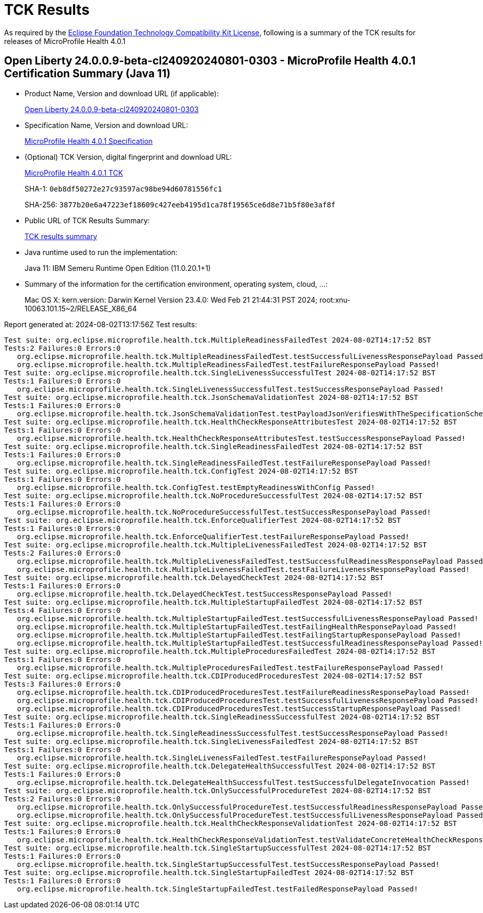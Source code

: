 :page-layout: certification 
= TCK Results

As required by the https://www.eclipse.org/legal/tck.php[Eclipse Foundation Technology Compatibility Kit License], following is a summary of the TCK results for releases of MicroProfile Health 4.0.1

== Open Liberty 24.0.0.9-beta-cl240920240801-0303 - MicroProfile Health 4.0.1 Certification Summary (Java 11)

* Product Name, Version and download URL (if applicable):
+
https://public.dhe.ibm.com/ibmdl/export/pub/software/openliberty/runtime/tck/2024-08-01_0303/openliberty-24.0.0.9-beta-cl240920240801-0303.zip[Open Liberty 24.0.0.9-beta-cl240920240801-0303]

* Specification Name, Version and download URL:
+
https://github.com/eclipse/microprofile-health/tree/4.0.1[MicroProfile Health 4.0.1 Specification]

* (Optional) TCK Version, digital fingerprint and download URL:
+
https://repo1.maven.org/maven2/org/eclipse/microprofile/health/microprofile-health-tck/4.0.1/microprofile-health-tck-4.0.1.jar[MicroProfile Health 4.0.1 TCK]
+
SHA-1: `0eb8df50272e27c93597ac98be94d60781556fc1`
+
SHA-256: `3877b20e6a47223ef18609c427eeb4195d1ca78f19565ce6d8e71b5f80e3af8f`

* Public URL of TCK Results Summary:
+
xref:24.0.0.9-beta-cl240920240801-0303-MicroProfile-Health-4.0.1-Java11-EE10-FEATURES-MicroProfile-70-TCKResults.adoc[TCK results summary]


* Java runtime used to run the implementation:
+
Java 11: IBM Semeru Runtime Open Edition (11.0.20.1+1)

* Summary of the information for the certification environment, operating system, cloud, ...:
+
Mac OS X: kern.version: Darwin Kernel Version 23.4.0: Wed Feb 21 21:44:31 PST 2024; root:xnu-10063.101.15~2/RELEASE_X86_64

Report generated at: 2024-08-02T13:17:56Z
Test results:

[source, text]
----
Test suite: org.eclipse.microprofile.health.tck.MultipleReadinessFailedTest 2024-08-02T14:17:52 BST
Tests:2 Failures:0 Errors:0
   org.eclipse.microprofile.health.tck.MultipleReadinessFailedTest.testSuccessfulLivenessResponsePayload Passed!
   org.eclipse.microprofile.health.tck.MultipleReadinessFailedTest.testFailureResponsePayload Passed!
Test suite: org.eclipse.microprofile.health.tck.SingleLivenessSuccessfulTest 2024-08-02T14:17:52 BST
Tests:1 Failures:0 Errors:0
   org.eclipse.microprofile.health.tck.SingleLivenessSuccessfulTest.testSuccessResponsePayload Passed!
Test suite: org.eclipse.microprofile.health.tck.JsonSchemaValidationTest 2024-08-02T14:17:52 BST
Tests:1 Failures:0 Errors:0
   org.eclipse.microprofile.health.tck.JsonSchemaValidationTest.testPayloadJsonVerifiesWithTheSpecificationSchema Passed!
Test suite: org.eclipse.microprofile.health.tck.HealthCheckResponseAttributesTest 2024-08-02T14:17:52 BST
Tests:1 Failures:0 Errors:0
   org.eclipse.microprofile.health.tck.HealthCheckResponseAttributesTest.testSuccessResponsePayload Passed!
Test suite: org.eclipse.microprofile.health.tck.SingleReadinessFailedTest 2024-08-02T14:17:52 BST
Tests:1 Failures:0 Errors:0
   org.eclipse.microprofile.health.tck.SingleReadinessFailedTest.testFailureResponsePayload Passed!
Test suite: org.eclipse.microprofile.health.tck.ConfigTest 2024-08-02T14:17:52 BST
Tests:1 Failures:0 Errors:0
   org.eclipse.microprofile.health.tck.ConfigTest.testEmptyReadinessWithConfig Passed!
Test suite: org.eclipse.microprofile.health.tck.NoProcedureSuccessfulTest 2024-08-02T14:17:52 BST
Tests:1 Failures:0 Errors:0
   org.eclipse.microprofile.health.tck.NoProcedureSuccessfulTest.testSuccessResponsePayload Passed!
Test suite: org.eclipse.microprofile.health.tck.EnforceQualifierTest 2024-08-02T14:17:52 BST
Tests:1 Failures:0 Errors:0
   org.eclipse.microprofile.health.tck.EnforceQualifierTest.testFailureResponsePayload Passed!
Test suite: org.eclipse.microprofile.health.tck.MultipleLivenessFailedTest 2024-08-02T14:17:52 BST
Tests:2 Failures:0 Errors:0
   org.eclipse.microprofile.health.tck.MultipleLivenessFailedTest.testSuccessfulReadinessResponsePayload Passed!
   org.eclipse.microprofile.health.tck.MultipleLivenessFailedTest.testFailureLivenessResponsePayload Passed!
Test suite: org.eclipse.microprofile.health.tck.DelayedCheckTest 2024-08-02T14:17:52 BST
Tests:1 Failures:0 Errors:0
   org.eclipse.microprofile.health.tck.DelayedCheckTest.testSuccessResponsePayload Passed!
Test suite: org.eclipse.microprofile.health.tck.MultipleStartupFailedTest 2024-08-02T14:17:52 BST
Tests:4 Failures:0 Errors:0
   org.eclipse.microprofile.health.tck.MultipleStartupFailedTest.testSuccessfulLivenessResponsePayload Passed!
   org.eclipse.microprofile.health.tck.MultipleStartupFailedTest.testFailingHealthResponsePayload Passed!
   org.eclipse.microprofile.health.tck.MultipleStartupFailedTest.testFailingStartupResponsePayload Passed!
   org.eclipse.microprofile.health.tck.MultipleStartupFailedTest.testSuccessfulReadinessResponsePayload Passed!
Test suite: org.eclipse.microprofile.health.tck.MultipleProceduresFailedTest 2024-08-02T14:17:52 BST
Tests:1 Failures:0 Errors:0
   org.eclipse.microprofile.health.tck.MultipleProceduresFailedTest.testFailureResponsePayload Passed!
Test suite: org.eclipse.microprofile.health.tck.CDIProducedProceduresTest 2024-08-02T14:17:52 BST
Tests:3 Failures:0 Errors:0
   org.eclipse.microprofile.health.tck.CDIProducedProceduresTest.testFailureReadinessResponsePayload Passed!
   org.eclipse.microprofile.health.tck.CDIProducedProceduresTest.testSuccessfulLivenessResponsePayload Passed!
   org.eclipse.microprofile.health.tck.CDIProducedProceduresTest.testSuccessStartupResponsePayload Passed!
Test suite: org.eclipse.microprofile.health.tck.SingleReadinessSuccessfulTest 2024-08-02T14:17:52 BST
Tests:1 Failures:0 Errors:0
   org.eclipse.microprofile.health.tck.SingleReadinessSuccessfulTest.testSuccessResponsePayload Passed!
Test suite: org.eclipse.microprofile.health.tck.SingleLivenessFailedTest 2024-08-02T14:17:52 BST
Tests:1 Failures:0 Errors:0
   org.eclipse.microprofile.health.tck.SingleLivenessFailedTest.testFailureResponsePayload Passed!
Test suite: org.eclipse.microprofile.health.tck.DelegateHealthSuccessfulTest 2024-08-02T14:17:52 BST
Tests:1 Failures:0 Errors:0
   org.eclipse.microprofile.health.tck.DelegateHealthSuccessfulTest.testSuccessfulDelegateInvocation Passed!
Test suite: org.eclipse.microprofile.health.tck.OnlySuccessfulProcedureTest 2024-08-02T14:17:52 BST
Tests:2 Failures:0 Errors:0
   org.eclipse.microprofile.health.tck.OnlySuccessfulProcedureTest.testSuccessfulReadinessResponsePayload Passed!
   org.eclipse.microprofile.health.tck.OnlySuccessfulProcedureTest.testSuccessfulLivenessResponsePayload Passed!
Test suite: org.eclipse.microprofile.health.tck.HealthCheckResponseValidationTest 2024-08-02T14:17:52 BST
Tests:1 Failures:0 Errors:0
   org.eclipse.microprofile.health.tck.HealthCheckResponseValidationTest.testValidateConcreteHealthCheckResponse Passed!
Test suite: org.eclipse.microprofile.health.tck.SingleStartupSuccessfulTest 2024-08-02T14:17:52 BST
Tests:1 Failures:0 Errors:0
   org.eclipse.microprofile.health.tck.SingleStartupSuccessfulTest.testSuccessResponsePayload Passed!
Test suite: org.eclipse.microprofile.health.tck.SingleStartupFailedTest 2024-08-02T14:17:52 BST
Tests:1 Failures:0 Errors:0
   org.eclipse.microprofile.health.tck.SingleStartupFailedTest.testFailedResponsePayload Passed!
----